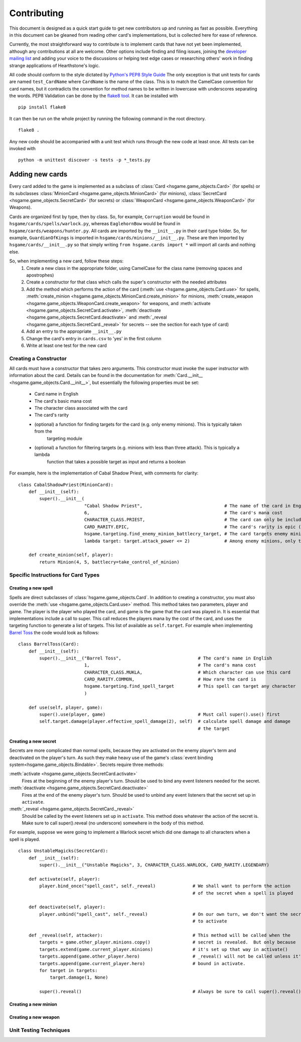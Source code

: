 ============
Contributing
============

This document is designed as a quick start guide to get new contributors up and running as fast as possible.
Everything in this document can be gleaned from reading other card's implementations, but is collected here for
ease of reference.

Currently, the most straightforward way to contribute is to implement cards that have not yet been implemented, although
any contributions at all are welcome.  Other options include finding and filing issues, joining the
`developer mailing list <https://groups.google.com/forum/#!forum/hearthstone-simulator-dev>`_  and adding your voice to
the discussions or helping test edge cases or researching others' work in finding strange applications of Hearthstone's
logic.

All code should conform to the style dictated by `Python's PEP8 Style Guide <http://legacy.python.org/dev/peps/pep-0008/>`_
The only exception is that unit tests for cards are named ``test_CardName`` where ``CardName`` is the name of the class.
This is to match the CamelCase convention for card names, but it contradicts the convention for method names to be
written in lowercase with underscores separating the words.  PEP8 Validation can be done by the
`flake8 tool <https://pypi.python.org/pypi/flake8>`_.  It can be installed with

::

    pip install flake8

It can then be run on the whole project by running the following command in the root directory.

::

    flake8 .

Any new code should be accompanied with a unit test which runs through the new code at least once.  All tests can be invoked with

::

    python -m unittest discover -s tests -p *_tests.py

Adding new cards
````````````````
Every card added to the game is implemented as a subclass of :class:`Card <hsgame.game_objects.Card>` (for spells) or its
subclasses :class:`MinionCard <hsgame.game_objects.MinionCard>` (for minions),
:class:`SecretCard <hsgame.game_objects.SecretCard>` (for secrets) or
:class:`WeaponCard <hsgame.game_objects.WeaponCard>` (for Weapons).

Cards are organized first by type, then by class.  So, for example, ``Corruption`` would be found in
``hsgame/cards/spells/warlock.py``, whereas ``EaglehornBow`` would be found in ``hsgame/cards/weapons/hunter.py``.
All cards are imported by the ``__init__.py`` in their card type folder.  So, for example, ``GuardianOfKings`` is
imported in ``hsgame/cards/minions/__init__.py``.  These are then imported by ``hsgame/cards/__init__.py`` so that
simply writing ``from hsgame.cards import *`` will import all cards and nothing else.

So, when implementing a new card, follow these steps:
 1. Create a new class in the appropriate folder, using CamelCase for the class name (removing spaces and apostrophes)
 2. Create a constructor for that class which calls the super's constructor with the needed attributes
 3. Add the method which performs the action of the card (:meth:`use <hsgame.game_objects.Card.use>` for spells, :meth:`create_minion <hsgame.game_objects.MinionCard.create_minion>` for minions, :meth:`create_weapon <hsgame.game_objects.WeaponCard.create_weapon>` for
    weapons, and :meth:`activate <hsgame.game_objects.SecretCard.activate>`, :meth:`deactivate <hsgame.game_objects.SecretCard.deactivate>` and :meth:`_reveal <hsgame.game_objects.SecretCard._reveal>` for secrets -- see the section for each type of card)
 4. Add an entry to the appropriate ``__init__.py``
 5. Change the card's entry in ``cards.csv`` to 'yes' in the first column
 6. Write at least one test for the new card

Creating a Constructor
''''''''''''''''''''''
All cards must have a constructor that takes zero arguments.  This constructor must invoke the super instructor
with information about the card.  Details can be found in the documentation for
:meth:`Card.__init__ <hsgame.game_objects.Card.__init__>`, but essentially the following properties must be set:

 - Card name in English
 - The card's basic mana cost
 - The character class associated with the card
 - The card's rarity
 - (optional) a function for finding targets for the card (e.g. only enemy minions).  This is typically taken from the
    targeting module
 - (optional) a function for filtering targets (e.g. minions with less than three attack).  This is typically a lambda
    function that takes a possible target as input and returns a boolean

For example, here is the implementation of Cabal Shadow Priest, with comments for clarity:

::

    class CabalShadowPriest(MinionCard):
        def __init__(self):
            super().__init__(
                             "Cabal Shadow Priest",                               # The name of the card in English
                             6,                                                   # The card's mana cost
                             CHARACTER_CLASS.PRIEST,                              # The card can only be included in a Priest deck
                             CARD_RARITY.EPIC,                                    # The card's rarity is epic (has a purple gem)
                             hsgame.targeting.find_enemy_minion_battlecry_target, # The card targets enemy minions only
                             lambda target: target.attack_power <= 2)             # Among enemy minions, only those with attack less than 2

        def create_minion(self, player):
            return Minion(4, 5, battlecry=take_control_of_minion)

Specific Instructions for Card Types
''''''''''''''''''''''''''''''''''''

Creating a new spell
....................
Spells are direct subclasses of :class:`hsgame.game_objects.Card`.  In addition to creating a constructor, you must also
override the :meth:`use <hsgame.game_objects.Card.use>` method.  This method takes two parameters, player and game.
The player is the player who played the card, and game is the game that the card was played in.  It is essential that
implementations include a call to super. This call reduces the players mana by the cost of the card, and uses the
targeting function to generate a list of targets.  This list of available as ``self.target``.  For example when
implementing `Barrel Toss <http://hearthstone.gamepedia.com/Barrel_Toss>`_ the code would look as follows:

::

    class BarrelToss(Card):
        def __init__(self):
            super().__init__("Barrel Toss",                             # The card's name in English
                             1,                                         # The card's mana cost
                             CHARACTER_CLASS.MUKLA,                     # Which character can use this card
                             CARD_RARITY.COMMON,                        # How rare the card is
                             hsgame.targeting.find_spell_target         # This spell can target any character
                             )

        def use(self, player, game):
            super().use(player, game)                                   # Must call super().use() first
            self.target.damage(player.effective_spell_damage(2), self)  # calculate spell damage and damage
                                                                        # the target


Creating a new secret
.....................

Secrets are more complicated than normal spells, because they are activated on the enemy player's term and deactivated
on the player's turn.  As such they make heavy use of the game's
:class:`event binding system<hsgame.game_objects.Bindable>`.  Secrets require three methods:

:meth:`activate <hsgame.game_objects.SecretCard.activate>`
    Fires at the beginning of the enemy player's turn.  Should be used to bind any event listeners needed for the secret.

:meth:`deactivate <hsgame.game_objects.SecretCard.deactivate>`
    Fires at the end of the enemy player's turn.  Should be used to unbind any event listeners that the secret set up in
    ``activate``.

:meth:`_reveal <hsgame.game_objects.SecretCard._reveal>`
    Should be called by the event listeners set up in ``activate``.  This method does whatever the action of the secret
    is.  Make sure to call super().reveal (no underscore) somewhere in the body of this method.

For example, suppose we were going to implement a Warlock secret which did one damage to all characters when a spell is
played.

::

    class UnstableMagicks(SecretCard):
        def __init__(self):
            super().__init__("Unstable Magicks", 3, CHARACTER_CLASS.WARLOCK, CARD_RARITY.LEGENDARY)

        def activate(self, player):
            player.bind_once("spell_cast", self._reveal)              # We shall want to perform the action
                                                                      # of the secret when a spell is played

        def deactivate(self, player):
            player.unbind("spell_cast", self._reveal)                 # On our own turn, we don't want the secret
                                                                      # to activate

        def _reveal(self, attacker):                                  # This method will be called when the
            targets = game.other_player.minions.copy()                # secret is revealed.  But only because
            targets.extend(game.current_player.minions)               # it's set up that way in activate()
            targets.append(game.other_player.hero)                    # _reveal() will not be called unless it's
            targets.append(game.current_player.hero)                  # bound in activate.
            for target in targets:
                target.damage(1, None)

            super().reveal()                                          # Always be sure to call super().reveal()


Creating a new minion
.....................

Creating a new weapon
.....................


Unit Testing Techniques
'''''''''''''''''''''''
